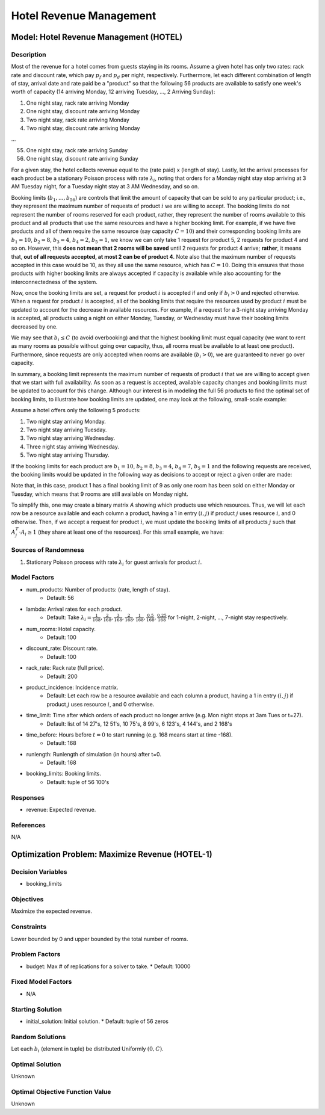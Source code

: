 Hotel Revenue Management
========================

Model: Hotel Revenue Management (HOTEL)
---------------------------------------

Description
^^^^^^^^^^^

Most of the revenue for a hotel comes from guests staying in its rooms. Assume a
given hotel has only two rates: rack rate and discount rate, which pay :math:`p_f`
and :math:`p_d` per night, respectively. Furthermore, let each different combination
of length of stay, arrival date and rate paid be a "product" so that the following
56 products are available to satisfy one week's worth of capacity (14 arriving Monday,
12 arriving Tuesday, ..., 2 Arriving Sunday):

1. One night stay, rack rate arriving Monday
2. One night stay, discount rate arriving Monday
3. Two night stay, rack rate arriving Monday
4. Two night stay, discount rate arriving Monday

...

55. One night stay, rack rate arriving Sunday
56. One night stay, discount rate arriving Sunday

For a given stay, the hotel collects revenue equal to the (rate paid) x (length of stay).
Lastly, let the arrival processes for each product be a stationary Poisson process with
rate :math:`\lambda_i`, noting that orders for a Monday night stay stop arriving at
3 AM Tuesday night, for a Tuesday night stay at 3 AM Wednesday, and so on.

Booking limits (:math:`b_1, ..., b_{56}`) are controls
that limit the amount of capacity that can be sold to any particular product; i.e.,
they represent the maximum number of requests of product :math:`i` we are willing to
accept. The booking limits do not represent the number of rooms
reserved for each product, rather, they represent the number of rooms available to
this product and all products that use the same resources and have a higher booking limit.
For example, if we have five products and all of them require the same resource (say capacity
:math:`C = 10`) and their corresponding booking limits are :math:`b_1 = 10`, :math:`b_2 = 8`,
:math:`b_3 = 4`, :math:`b_4 = 2`, :math:`b_5 = 1`, we know we can only take 1 request for product 5, 2 requests
for product 4 and so on. However, this **does not mean that 2 rooms will be saved**
until 2 requests for product 4 arrive; **rather**, it means that, **out of all requests
accepted, at most 2 can be of product 4**. Note also that the maximum number of requests
accepted in this case would be 10, as they all use the same resource, which has :math:`C = 10`.
Doing this ensures that those products with higher booking limits are always accepted
if capacity is available while also accounting for the interconnectedness of the system.

Now, once the booking limits are set, a request for product :math:`i` is accepted if
and only if :math:`b_i > 0` and rejected otherwise. When a request for product :math:`i` is
accepted, all of the booking limits that require the resources used by product :math:`i`
must be updated to account for the decrease in available resources. For example,
if a request for a 3-night stay arriving Monday is accepted, all products using a night
on either Monday, Tuesday, or Wednesday must have their booking limits decreased by one.

We may see that :math:`b_i \leq C` (to avoid overbooking) and
that the highest booking limit must equal capacity (we want to rent as many rooms as
possible without going over capacity, thus, all rooms must be available to at least one
product). Furthermore, since requests are only accepted when rooms are available
(:math:`b_i > 0`), we are guaranteed to never go over capacity.

In summary, a booking limit represents the maximum number of requests of product :math:`i`
that we are willing to accept given that we start with full availability. As soon as
a request is accepted, available capacity changes and booking limits must be updated
to account for this change. Although our interest is in modeling the full 56 products
to find the optimal set of booking limits, to illustrate how booking limits are updated,
one may look at the following, small-scale example:

Assume a hotel offers only the following 5 products:

1. Two night stay arriving Monday.
2. Two night stay arriving Tuesday.
3. Two night stay arriving Wednesday.
4. Three night stay arriving Wednesday.
5. Two night stay arriving Thursday.

If the booking limits for each product are :math:`b_1 = 10`, :math:`b_2 = 8`, :math:`b_3 = 4`, :math:`b_4 = 7`, 
:math:`b_5 = 1` and the following requests are received, the booking limits would be updated
in the following way as decisions to accept or reject a given order are made:

.. image:: _static/hotel.PNG
  :alt: The HOTEL table has failed to display
  :width: 800

Note that, in this case, product 1 has a final booking limit of 9 as only one room
has been sold on either Monday or Tuesday, which means that 9 rooms are still available
on Monday night.

To simplify this, one may create a binary matrix `A` showing which products use which
resources. Thus, we will let each row be a resource available and each column a product,
having a 1 in entry :math:`(i,j)` if product :math:`j` uses resource :math:`i`, and 0 
otherwise. Then, if we accept a request for product :math:`i`, we must update the booking
limits of all products :math:`j` such that :math:`A_j^T \cdot A_i \geq 1` (they share
at least one of the resources). For this small example, we have:

.. image:: _static/hotel2.PNG
  :alt: The HOTEL matrix has failed to display
  :width: 300

Sources of Randomness
^^^^^^^^^^^^^^^^^^^^^

1. Stationary Poisson process with rate :math:`\lambda_i` for guest arrivals for product :math:`i`.

Model Factors
^^^^^^^^^^^^^

* num_products: Number of products: (rate, length of stay).
    * Default: 56
* lambda: Arrival rates for each product.
    * Default: Take :math:`\lambda_i = \frac{1}{168}, \frac{2}{168}, \frac{3}{168}, \frac{2}{168}, \frac{1}{168}, \frac{0.5}{168}, \frac{0.25}{168}` for 1-night, 2-night, ..., 7-night stay respectively.
* num_rooms: Hotel capacity.
    * Default: 100
* discount_rate: Discount rate.
    * Default: 100
* rack_rate: Rack rate (full price).
    * Default: 200
* product_incidence: Incidence matrix.
    * Default: Let each row be a resource available and each column a product, having a 1 in entry :math:`(i,j)` if product :math:`j` uses resource :math:`i`, and 0 otherwise.
* time_limit: Time after which orders of each product no longer arrive (e.g. Mon night stops at 3am Tues or t=27).
    * Default: list of 14 27's, 12 51's, 10 75's, 8 99's, 6 123's, 4 144's, and 2 168's
* time_before: Hours before :math:`t=0` to start running (e.g. 168 means start at time -168).
    * Default: 168
* runlength: Runlength of simulation (in hours) after t=0.
    * Default: 168
* booking_limits: Booking limits.
    * Default: tuple of 56 100's

Responses
^^^^^^^^^

* revenue: Expected revenue.

References
^^^^^^^^^^

N/A

Optimization Problem: Maximize Revenue (HOTEL-1)
------------------------------------------------

Decision Variables
^^^^^^^^^^^^^^^^^^

* booking_limits

Objectives
^^^^^^^^^^

Maximize the expected revenue.

Constraints
^^^^^^^^^^^

Lower bounded by 0 and upper bounded by the total number of rooms.

Problem Factors
^^^^^^^^^^^^^^^

* budget: Max # of replications for a solver to take.
  * Default: 10000

Fixed Model Factors
^^^^^^^^^^^^^^^^^^^

* N/A

Starting Solution
^^^^^^^^^^^^^^^^^

* initial_solution: Initial solution.
  * Default: tuple of 56 zeros

Random Solutions
^^^^^^^^^^^^^^^^

Let each :math:`b_i` (element in tuple) be distributed Uniformly :math:`(0, C)`.

Optimal Solution
^^^^^^^^^^^^^^^^

Unknown

Optimal Objective Function Value
^^^^^^^^^^^^^^^^^^^^^^^^^^^^^^^^

Unknown